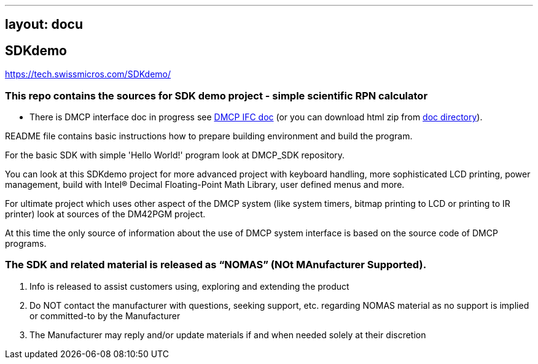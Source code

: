'''''

== layout: docu

== SDKdemo

https://tech.swissmicros.com/SDKdemo/[https://tech.swissmicros.com/SDKdemo/]

=== This repo contains the sources for SDK demo project - simple scientific RPN calculator

* There is DMCP interface doc in progress see
http://technical.swissmicros.com/dmcp/doc/DMCP-ifc-html/[DMCP IFC doc]
(or you can download html zip from
http://technical.swissmicros.com/dmcp/doc/[doc directory]).

README file contains basic instructions how to prepare building
environment and build the program.

For the basic SDK with simple 'Hello World!' program look at DMCP_SDK
repository.

You can look at this SDKdemo project for more advanced project with
keyboard handling, more sophisticated LCD printing, power management,
build with Intel® Decimal Floating-Point Math Library, user defined
menus and more.

For ultimate project which uses other aspect of the DMCP system (like
system timers, bitmap printing to LCD or printing to IR printer) look at
sources of the DM42PGM project.

At this time the only source of information about the use of DMCP system
interface is based on the source code of DMCP programs.

[[the-sdk-and-related-material-is-released-as-nomas-not-manufacturer-supported]]
=== The SDK and related material is released as “NOMAS” (NOt MAnufacturer Supported).

. Info is released to assist customers using, exploring and extending
the product
. Do NOT contact the manufacturer with questions, seeking support, etc.
regarding NOMAS material as no support is implied or committed-to by the
Manufacturer
. The Manufacturer may reply and/or update materials if and when needed
solely at their discretion
